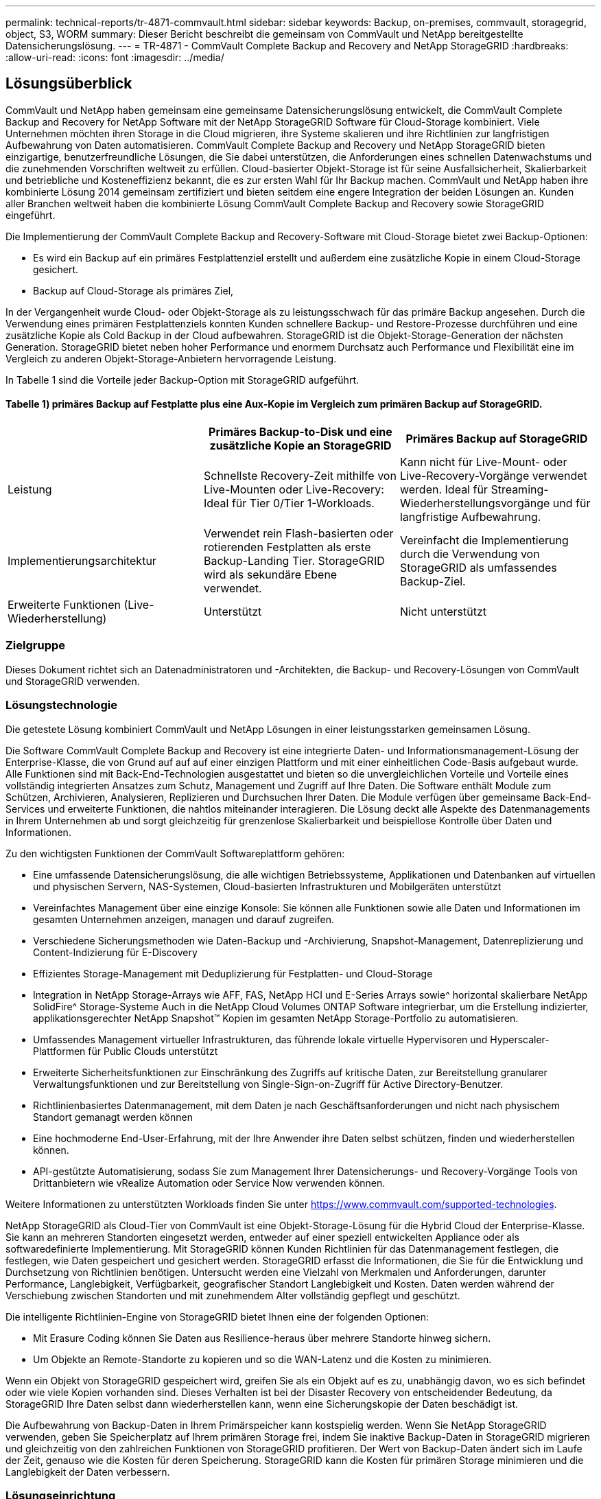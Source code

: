 ---
permalink: technical-reports/tr-4871-commvault.html 
sidebar: sidebar 
keywords: Backup, on-premises, commvault, storagegrid, object, S3, WORM 
summary: Dieser Bericht beschreibt die gemeinsam von CommVault und NetApp bereitgestellte Datensicherungslösung. 
---
= TR-4871 - CommVault Complete Backup and Recovery and NetApp StorageGRID
:hardbreaks:
:allow-uri-read: 
:icons: font
:imagesdir: ../media/




== Lösungsüberblick

CommVault und NetApp haben gemeinsam eine gemeinsame Datensicherungslösung entwickelt, die CommVault Complete Backup and Recovery for NetApp Software mit der NetApp StorageGRID Software für Cloud-Storage kombiniert. Viele Unternehmen möchten ihren Storage in die Cloud migrieren, ihre Systeme skalieren und ihre Richtlinien zur langfristigen Aufbewahrung von Daten automatisieren. CommVault Complete Backup and Recovery und NetApp StorageGRID bieten einzigartige, benutzerfreundliche Lösungen, die Sie dabei unterstützen, die Anforderungen eines schnellen Datenwachstums und die zunehmenden Vorschriften weltweit zu erfüllen. Cloud-basierter Objekt-Storage ist für seine Ausfallsicherheit, Skalierbarkeit und betriebliche und Kosteneffizienz bekannt, die es zur ersten Wahl für Ihr Backup machen. CommVault und NetApp haben ihre kombinierte Lösung 2014 gemeinsam zertifiziert und bieten seitdem eine engere Integration der beiden Lösungen an. Kunden aller Branchen weltweit haben die kombinierte Lösung CommVault Complete Backup and Recovery sowie StorageGRID eingeführt.

Die Implementierung der CommVault Complete Backup and Recovery-Software mit Cloud-Storage bietet zwei Backup-Optionen:

* Es wird ein Backup auf ein primäres Festplattenziel erstellt und außerdem eine zusätzliche Kopie in einem Cloud-Storage gesichert.
* Backup auf Cloud-Storage als primäres Ziel,


In der Vergangenheit wurde Cloud- oder Objekt-Storage als zu leistungsschwach für das primäre Backup angesehen. Durch die Verwendung eines primären Festplattenziels konnten Kunden schnellere Backup- und Restore-Prozesse durchführen und eine zusätzliche Kopie als Cold Backup in der Cloud aufbewahren. StorageGRID ist die Objekt-Storage-Generation der nächsten Generation. StorageGRID bietet neben hoher Performance und enormem Durchsatz auch Performance und Flexibilität eine im Vergleich zu anderen Objekt-Storage-Anbietern hervorragende Leistung.

In Tabelle 1 sind die Vorteile jeder Backup-Option mit StorageGRID aufgeführt.



==== Tabelle 1) primäres Backup auf Festplatte plus eine Aux-Kopie im Vergleich zum primären Backup auf StorageGRID.

[cols="1a,1a,1a"]
|===
|  | Primäres Backup-to-Disk und eine zusätzliche Kopie an StorageGRID | Primäres Backup auf StorageGRID 


 a| 
Leistung
 a| 
Schnellste Recovery-Zeit mithilfe von Live-Mounten oder Live-Recovery: Ideal für Tier 0/Tier 1-Workloads.
 a| 
Kann nicht für Live-Mount- oder Live-Recovery-Vorgänge verwendet werden. Ideal für Streaming-Wiederherstellungsvorgänge und für langfristige Aufbewahrung.



 a| 
Implementierungsarchitektur
 a| 
Verwendet rein Flash-basierten oder rotierenden Festplatten als erste Backup-Landing Tier. StorageGRID wird als sekundäre Ebene verwendet.
 a| 
Vereinfacht die Implementierung durch die Verwendung von StorageGRID als umfassendes Backup-Ziel.



 a| 
Erweiterte Funktionen (Live-Wiederherstellung)
 a| 
Unterstützt
 a| 
Nicht unterstützt

|===


=== Zielgruppe

Dieses Dokument richtet sich an Datenadministratoren und -Architekten, die Backup- und Recovery-Lösungen von CommVault und StorageGRID verwenden.



=== Lösungstechnologie

Die getestete Lösung kombiniert CommVault und NetApp Lösungen in einer leistungsstarken gemeinsamen Lösung.

Die Software CommVault Complete Backup and Recovery ist eine integrierte Daten- und Informationsmanagement-Lösung der Enterprise-Klasse, die von Grund auf auf auf einer einzigen Plattform und mit einer einheitlichen Code-Basis aufgebaut wurde. Alle Funktionen sind mit Back-End-Technologien ausgestattet und bieten so die unvergleichlichen Vorteile und Vorteile eines vollständig integrierten Ansatzes zum Schutz, Management und Zugriff auf Ihre Daten. Die Software enthält Module zum Schützen, Archivieren, Analysieren, Replizieren und Durchsuchen Ihrer Daten. Die Module verfügen über gemeinsame Back-End-Services und erweiterte Funktionen, die nahtlos miteinander interagieren. Die Lösung deckt alle Aspekte des Datenmanagements in Ihrem Unternehmen ab und sorgt gleichzeitig für grenzenlose Skalierbarkeit und beispiellose Kontrolle über Daten und Informationen.

Zu den wichtigsten Funktionen der CommVault Softwareplattform gehören:

* Eine umfassende Datensicherungslösung, die alle wichtigen Betriebssysteme, Applikationen und Datenbanken auf virtuellen und physischen Servern, NAS-Systemen, Cloud-basierten Infrastrukturen und Mobilgeräten unterstützt
* Vereinfachtes Management über eine einzige Konsole: Sie können alle Funktionen sowie alle Daten und Informationen im gesamten Unternehmen anzeigen, managen und darauf zugreifen.
* Verschiedene Sicherungsmethoden wie Daten-Backup und -Archivierung, Snapshot-Management, Datenreplizierung und Content-Indizierung für E-Discovery
* Effizientes Storage-Management mit Deduplizierung für Festplatten- und Cloud-Storage
* Integration in NetApp Storage-Arrays wie AFF, FAS, NetApp HCI und E-Series Arrays sowie^ horizontal skalierbare NetApp SolidFire^ Storage-Systeme Auch in die NetApp Cloud Volumes ONTAP Software integrierbar, um die Erstellung indizierter, applikationsgerechter NetApp Snapshot™ Kopien im gesamten NetApp Storage-Portfolio zu automatisieren.
* Umfassendes Management virtueller Infrastrukturen, das führende lokale virtuelle Hypervisoren und Hyperscaler-Plattformen für Public Clouds unterstützt
* Erweiterte Sicherheitsfunktionen zur Einschränkung des Zugriffs auf kritische Daten, zur Bereitstellung granularer Verwaltungsfunktionen und zur Bereitstellung von Single-Sign-on-Zugriff für Active Directory-Benutzer.
* Richtlinienbasiertes Datenmanagement, mit dem Daten je nach Geschäftsanforderungen und nicht nach physischem Standort gemanagt werden können
* Eine hochmoderne End-User-Erfahrung, mit der Ihre Anwender ihre Daten selbst schützen, finden und wiederherstellen können.
* API-gestützte Automatisierung, sodass Sie zum Management Ihrer Datensicherungs- und Recovery-Vorgänge Tools von Drittanbietern wie vRealize Automation oder Service Now verwenden können.


Weitere Informationen zu unterstützten Workloads finden Sie unter https://www.commvault.com/supported-technologies[].

NetApp StorageGRID als Cloud-Tier von CommVault ist eine Objekt-Storage-Lösung für die Hybrid Cloud der Enterprise-Klasse. Sie kann an mehreren Standorten eingesetzt werden, entweder auf einer speziell entwickelten Appliance oder als softwaredefinierte Implementierung. Mit StorageGRID können Kunden Richtlinien für das Datenmanagement festlegen, die festlegen, wie Daten gespeichert und gesichert werden. StorageGRID erfasst die Informationen, die Sie für die Entwicklung und Durchsetzung von Richtlinien benötigen. Untersucht werden eine Vielzahl von Merkmalen und Anforderungen, darunter Performance, Langlebigkeit, Verfügbarkeit, geografischer Standort Langlebigkeit und Kosten. Daten werden während der Verschiebung zwischen Standorten und mit zunehmendem Alter vollständig gepflegt und geschützt.

Die intelligente Richtlinien-Engine von StorageGRID bietet Ihnen eine der folgenden Optionen:

* Mit Erasure Coding können Sie Daten aus Resilience-heraus über mehrere Standorte hinweg sichern.
* Um Objekte an Remote-Standorte zu kopieren und so die WAN-Latenz und die Kosten zu minimieren.


Wenn ein Objekt von StorageGRID gespeichert wird, greifen Sie als ein Objekt auf es zu, unabhängig davon, wo es sich befindet oder wie viele Kopien vorhanden sind. Dieses Verhalten ist bei der Disaster Recovery von entscheidender Bedeutung, da StorageGRID Ihre Daten selbst dann wiederherstellen kann, wenn eine Sicherungskopie der Daten beschädigt ist.

Die Aufbewahrung von Backup-Daten in Ihrem Primärspeicher kann kostspielig werden. Wenn Sie NetApp StorageGRID verwenden, geben Sie Speicherplatz auf Ihrem primären Storage frei, indem Sie inaktive Backup-Daten in StorageGRID migrieren und gleichzeitig von den zahlreichen Funktionen von StorageGRID profitieren. Der Wert von Backup-Daten ändert sich im Laufe der Zeit, genauso wie die Kosten für deren Speicherung. StorageGRID kann die Kosten für primären Storage minimieren und die Langlebigkeit der Daten verbessern.



=== Lösungseinrichtung

Die StorageGRID-Umgebung bestand in der Lab-Einrichtung aus vier NetApp StorageGRID SG5712 Appliances, einem virtuellen primären Administrator-Node und einem virtuellen Gateway Node. Die SG5712 Appliance ist eine Entry-Level-Option – eine Basiskonfiguration. Durch die Auswahl von Optionen für Appliances mit höherer Performance, wie z. B. NetApp StorageGRID SG5760 oder SG6060, können deutliche Performance-Vorteile erzielt werden. Wenden Sie sich an Ihren NetApp StorageGRID Solution Architect, um Hilfe bei der Dimensionierung zu erhalten.

Die StorageGRID Richtlinie für Datensicherung verwendet für das Management und die Sicherung von Daten eine Richtlinie für integriertes Lifecycle Management (ILM). ILM-Regeln werden in einer Richtlinie von oben nach unten bewertet. Wir haben die in Tabelle 2 dargestellte ILM-Richtlinie implementiert.



==== Tabelle 2) StorageGRID ILM-Richtlinie

[cols="1a,1a,1a"]
|===
| ILM-Regel | Kriterien | Aufnahmeverhalten 


 a| 
Erasure Coding 2+1
 a| 
Objekte über 200 KB
 a| 
Ausgeglichen



 a| 
2 Kopien
 a| 
Alle Objekte
 a| 
Doppelte Provisionierung

|===
Die Standardregel für ILM 2 Kopien ist. Für diesen Test wurde die Regel Erasure Coding 2+1 auf jedes Objekt mit mindestens 200 KB angewendet. Die Standardregel wurde auf Objekte angewendet, die kleiner als 200 KB sind. Die Anwendung der Regeln auf diese Weise ist eine StorageGRID Best Practice.

Technische Details zu dieser Testumgebung finden Sie im Abschnitt Solution Design and Best Practices in der https://www.netapp.com/us/media/tr-4831.pdf["NetApp Scale-out-Datensicherung mit CommVault"] Technischer Bericht.



=== Dimensionierung

Wenden Sie sich an Ihre NetApp Datenschutzexperten, um Informationen zur spezifischen Dimensionierung für Ihre Umgebung zu erhalten. NetApp-Spezialisten können mit dem CommVault Total Backup Storage Calculator die Anforderungen an die Backup-Infrastruktur einschätzen. Für das Tool ist der Zugriff auf das CommVault Partner Portal erforderlich. Melden Sie sich bei Bedarf an, um darauf zuzugreifen.



=== Commvault Größeneingaben

Die folgenden Aufgaben können zur Durchführung einer Bestandsaufnahme für die Dimensionierung der Datensicherheitslösung verwendet werden:

* Identifizieren Sie die System- oder Applikations-/Datenbank-Workloads und die entsprechende Front-End-Kapazität (in Terabyte [TB]), die geschützt werden muss.
* Identifizieren Sie den VM-/Datei-Workload und ähnliche Front-End-Kapazität (TB), die geschützt werden muss.
* Identifizieren Sie Anforderungen für die kurzfristige und langfristige Datenaufbewahrung.
* Ermittlung der täglichen prozentualen Änderungsrate für die ermittelten Datensätze/Workloads
* Ermittlung des prognostizierten Datenwachstums in den nächsten 12, 24 und 36 Monaten
* Definieren Sie RTO und RPO für Datensicherung/Recovery entsprechend den geschäftlichen Anforderungen.


Wenn diese Informationen verfügbar sind, kann die Dimensionierung der Backup-Infrastruktur vorgenommen werden, was zu einer Aufschlüsselung der benötigten Speicherkapazitäten führt.



=== Leitfaden zur Größenbestimmung für StorageGRID

Bevor Sie die NetApp StorageGRID Dimensionierung durchführen, sollten Sie die folgenden Aspekte für Ihre Workloads berücksichtigen:

* Nutzbare Kapazität
* Worm-Modus
* Durchschnittliche Objektgröße
* Performance-Anforderungen erfüllt
* ILM-Richtlinie angewendet


Die nutzbare Kapazität muss der Größe des Backup-Workloads entsprechen, den Sie in StorageGRID gestaffelt haben, sowie dem Aufbewahrungszeitplan.

Wird der WORM-Modus aktiviert oder nicht? Wenn WORM in CommVault aktiviert ist, wird dadurch die Objektsperre auf StorageGRID konfiguriert. Dadurch wird die erforderliche Objektspeicher-Kapazität erhöht. Die erforderliche Kapazität variiert basierend auf der Aufbewahrungsdauer und der Anzahl der Objektänderungen bei jedem Backup.

Die durchschnittliche Objektgröße ist ein Eingabeparameter, der bei der Dimensionierung für die Performance in einer StorageGRID Umgebung hilft. Die durchschnittliche Objektgröße, die für einen CommVault-Workload verwendet wird, hängt vom Backup-Typ ab.

Tabelle 3 listet die durchschnittliche Objektgröße nach Backup-Typ auf und beschreibt, was der Restore-Prozess aus dem Objektspeicher liest.



==== Tabelle 3) Objektgröße und Wiederherstellungsverhalten für CommVault-Workloads

[cols="1a,1a,1a"]
|===
| Backup-Typ | Durchschnittliche Objektgröße | Wiederherstellungsverhalten 


 a| 
Erstellen Sie eine Zusatzkopie in StorageGRID
 a| 
32 MB
 a| 
Vollständiger Lesezugriff auf ein 32-MB-Objekt



 a| 
Leiten des Backups auf StorageGRID (Deduplizierung aktiviert)
 a| 
8 MB
 a| 
1 MB zufälliger Lesebereich



 a| 
Leiten Sie das Backup auf StorageGRID (Deduplizierung deaktiviert)
 a| 
32 MB
 a| 
Vollständiger Lesezugriff auf ein 32-MB-Objekt

|===
Darüber hinaus sind Sie über die Performance-Anforderungen für vollständige Backups und inkrementelle Backups in der Lage, die Dimensionierung für die StorageGRID Storage-Nodes zu bestimmen. StorageGRID Richtlinie für Information Lifecycle Management (ILM) Datensicherungsmethoden bestimmen die zur Speicherung von CommVault Backups benötigte Kapazität und wirken sich auf die Grid-Größe aus.

StorageGRID ILM-Replizierung ist einer von zwei Mechanismen, die StorageGRID zum Speichern von Objektdaten verwendet. Wenn StorageGRID einer ILM-Regel Objekte zuweist, die Daten repliziert, erstellt das System exakte Kopien der Objektdaten und speichert die Kopien auf Storage-Nodes.

Das Verfahren zur Einhaltung von Datenkonsistenz ist die zweite Methode, die von StorageGRID zum Speichern von Objektdaten verwendet wird. Wenn StorageGRID einer ILM-Regel Objekte zuweist, die für die Erstellung von Kopien, die nach Erasure codiert wurden, konfiguriert wird, werden Objektdaten in Datenfragmente unterteilt. Danach werden zusätzliche Paritätsfragmente berechnet und jedes Fragment auf einem anderen Storage Node gespeichert. Wenn auf ein Objekt zugegriffen wird, wird es anhand der gespeicherten Fragmente neu zusammengesetzt. Wenn ein Datenfragment oder ein Paritätsfragment beschädigt wird oder verloren geht, kann der Algorithmus zur Fehlerkorrektur ein neues Fragment unter Verwendung einer Untergruppe der verbleibenden Daten- und Paritätsfragmente erstellen.

Die beiden Mechanismen erfordern unterschiedliche Mengen an Storage, wie die folgenden Beispiele zeigen:

* Wenn Sie zwei replizierte Kopien speichern, verdoppelt sich Ihr Storage-Overhead.
* Wenn Sie eine 2 Kopie, die nach der Datenlöschung codiert wurde, speichern, erhöht sich Ihr Storage-Overhead um das 1.5-Fache.


Für die getestete Lösung wurde eine Entry-Level StorageGRID Implementierung an einem einzelnen Standort genutzt:

* Admin-Node: VMware Virtual Machine (VM)
* Load Balancer: VMware VM
* Storage-Nodes: 4 x SG5712 mit 4-TB-Laufwerken
* Primärer Admin-Node und Gateway-Node: VMware VMs mit den Mindestanforderungen für Produktions-Workloads


[NOTE]
====
StorageGRID unterstützt auch Load Balancer von Drittanbietern.

====
StorageGRID wird in der Regel an zwei oder mehr Standorten mit Datensicherungsrichtlinien implementiert, die Daten replizieren, um vor Ausfällen auf Node- und Site-Ebene zu schützen. Wenn Sie Ihre Daten in StorageGRID sichern, sind Ihre Daten durch mehrere Kopien oder durch Erasure Coding geschützt, durch das Daten zuverlässig durch einen Algorithmus getrennt und neu zusammengestellt werden.

Sie können das Sizing-Tool verwenden https://fusion.netapp.com["Fusion"] Zur Größenbeaufstellung des Rasters.



=== Skalierbarkeit

Ein NetApp StorageGRID System lässt sich mit weiteren Storage-Nodes erweitern, einem vorhandenen Standort neue Grid-Nodes hinzufügen oder ein neues Datacenter hinzufügen. Eine Erweiterung kann vorgenommen werden, ohne den Betrieb des aktuellen Systems zu unterbrechen.
StorageGRID skaliert die Performance mithilfe von Nodes mit höherer Performance für die Storage-Nodes oder der physischen Appliance mit dem Load Balancer und den Admin-Nodes oder durch einfaches Hinzufügen weiterer Nodes.

[NOTE]
====
Weitere Informationen zum erweitern des StorageGRID-Systems finden Sie unter https://docs.netapp.com/us-en/storagegrid-118/landing-expand/index.html["StorageGRID 11.8 Erweiterungsleitfaden"].

====


=== Hardwarespezifikationen für StorageGRID

Tabelle 4 beschreibt die in diesen Tests verwendete NetApp StorageGRID-Hardware. Die StorageGRID SG5712 Appliance mit 10 Gbit/s-Netzwerkbetrieb ist die Einstiegsoption und stellt eine Basiskonfiguration dar. Optional kann die SG5712 für 25-Gbit/s-Netzwerke konfiguriert werden.

Durch die Auswahl von Appliance-Optionen mit höherer Performance, wie z. B. NetApp StorageGRID SG5760, SG6060 oder All-Flash SGF6112 Appliances, können deutliche Performance-Vorteile erzielt werden. Wenden Sie sich an Ihren NetApp StorageGRID Solution Architect, um Hilfe bei der Dimensionierung zu erhalten.



==== Tabelle 4) Hardware-Spezifikationen der SG5712.

[cols="1a,1a,1a,1a,1a"]
|===
| Trennt | Menge | Festplatte | Nutzbare Kapazität | Netzwerk 


 a| 
StorageGRID SG5712 Appliances
 a| 
4
 a| 
48 x 4 TB (Nearline SAS-HDD)
 a| 
136 TB
 a| 
10 Gbit/s

|===


=== Softwareanforderungen von CommVault und StorageGRID

In den Tabellen 5 und 6 sind die Software-Anforderungen für die auf VMware Software installierte CommVault und NetApp StorageGRID Software zu unseren Tests aufgeführt. Vier MediaAgent Datenübertragungsmanager und ein CommServe-Server wurden installiert. In den Tests wurden 10-Gbit-s-Networking für die VMware Infrastruktur implementiert.



==== Tabelle 5) Gesamtsystemanforderungen für CommVault Software

[cols="1a,1a,1a,1a,1a,1a"]
|===
| Komponente | Menge | Datenspeicher | Größe | Gesamt | Gesamte erforderliche IOPS 


 a| 
CommServe Server
 a| 
1
 a| 
BETRIEBSSYSTEM
 a| 
500 GB
 a| 
500 GB
 a| 
k. A.



 a| 
 a| 
 a| 
SQL SERVER GESCHULT SIND
 a| 
500 GB
 a| 
500 GB
 a| 
k. A.



 a| 
MediaAgent
 a| 
4
 a| 
Virtuelle CPU (vCPU)
 a| 
16
 a| 
64
 a| 
k. A.



 a| 
 a| 
 a| 
RAM
 a| 
128 GB
 a| 
512
 a| 
k. A.



 a| 
 a| 
 a| 
BETRIEBSSYSTEM
 a| 
500 GB
 a| 
2 TB
 a| 
k. A.



 a| 
 a| 
 a| 
Index-Cache
 a| 
2 TB
 a| 
8 TB
 a| 
200+



 a| 
 a| 
 a| 
DDB
 a| 
2 TB
 a| 
8 TB
 a| 
200–80.000 K

|===
In der Testumgebung wurden ein primärer virtueller Administrator-Node und ein virtueller Gateway-Node auf VMware auf einem NetApp E-Series E2812 Storage-Array implementiert. Jeder Knoten befand sich auf einem separaten Server mit den in Tabelle 6 beschriebenen Mindestanforderungen an die Produktionsumgebung:



==== Tabelle 6) Anforderungen für virtuelle StorageGRID Admin-Nodes und Gateway-Nodes

[cols="1a,1a,1a,1a,1a"]
|===
| Node-Typ | Menge | VCPU | RAM | Storage 


 a| 
Gateway-Node
 a| 
1
 a| 
8
 a| 
24 GB
 a| 
100 GB LUN für das OS



 a| 
Administrator-Node
 a| 
1
 a| 
8
 a| 
24 GB
 a| 
100 GB LUN für das OS

200-GB-LUN für Administrator-Node-Tabellen

200 GB-LUN für das Admin-Node-Revisionsprotokoll

|===


=== Ausführen einer Datensicherung mit CommVault Complete Backup and Recovery and NetApp StorageGRID

Zur Konfiguration von NetApp StorageGRID mit CommVault Complete Backup and Recovery for NetApp wurden folgende Schritte durchgeführt, um StorageGRID als Cloud-Bibliothek innerhalb der CommVault Software hinzuzufügen.



=== Konfigurieren Sie CommVault mit NetApp StorageGRID

. Melden Sie sich beim CommVault Command Center an. Klicken Sie im linken Fensterbereich auf Storage > Cloud > Add, um das Dialogfeld Add Cloud anzuzeigen und darauf zu antworten:
+
image:commvault/add-cloud.png["Zusätzliche Cloud"]

. Wählen Sie für Typ die Option NetApp StorageGRID aus.
. Wählen Sie für MediaAgent alle mit der Cloud-Bibliothek verknüpften Optionen aus.
. Geben Sie unter Serverhost die IP-Adresse oder den Hostnamen des StorageGRID-Endpunkts und die Portnummer ein.
+
Folgen Sie den Schritten in der StorageGRID-Dokumentation auf https://docs.netapp.com/sgws-113/topic/com.netapp.doc.sg-admin/GUID-54FCAB84-143C-4A5D-B078-A837886BB242.html["So konfigurieren Sie einen Load Balancer-Endpunkt (Port)"]. Stellen Sie sicher, dass Sie über einen HTTPS-Port mit einem selbstsignierten Zertifikat und der IP-Adresse oder dem Domänennamen des StorageGRID-Endpunkts verfügen.

. Wenn Sie Deduplizierung verwenden möchten, aktivieren Sie diese Option und geben den Pfad zum Speicherort der Deduplizierungsdatenbank an.
. Klicken Sie auf Speichern .




=== Erstellen Sie einen Backup-Plan mit NetApp StorageGRID als primäres Ziel

. Wählen Sie im linken Fensterbereich Verwalten > Pläne aus, um das Dialogfeld Serverbackup-Plan erstellen anzuzeigen und darauf zu antworten.
+
image:commvault/create-server.png["Erstellen eines Server-Backup-Plans"]

. Geben Sie einen Plannamen ein.
. Wählen Sie das zuvor erstellte Backup-Ziel für den StorageGRID Simple Storage Service (S3) Storage aus.
. Geben Sie die gewünschte Backup-Aufbewahrungsfrist und das Recovery Point Objective (RPO) ein.
. Klicken Sie auf Speichern .




=== Starten Sie einen Backup-Job zum Schutz Ihrer Workloads mit CommVault Software und StorageGRID

So starten Sie einen Backup-Job von CommVault Complete Backup and Recovery to StorageGRID:

. Navigieren Sie im CommVault Command Center zu Protect > Virtualization.
. Fügen Sie einen VMware vCenter Server-Hypervisor hinzu.
. Klicken Sie auf den Hypervisor, den Sie gerade hinzugefügt haben.
. Klicken Sie auf VM-Gruppe hinzufügen, um auf das Dialogfeld VM-Gruppe hinzufügen zu antworten, damit Sie die vCenter-Umgebung sehen können, die Sie schützen möchten.
+
image:commvault/add-vm-group.png["Fügen Sie eine VM-Gruppe hinzu"]

. Wählen Sie einen Datenspeicher, eine VM oder eine Sammlung von VMs aus und geben Sie einen Namen dafür ein.
. Wählen Sie den Backup-Plan aus, den Sie in der vorherigen Aufgabe erstellt haben.
. Klicken Sie auf Speichern, um die erstellte VM-Gruppe anzuzeigen.
. Wählen Sie oben rechts im VM-Gruppenfenster die Option Backup:
+
image:commvault/vm-group.png["VM-Gruppe"]

. Wählen Sie als Sicherungsebene die Option voll aus, fordern Sie (optional) eine E-Mail an, wenn die Sicherung abgeschlossen ist, und klicken Sie dann auf OK, um den Sicherungsauftrag zu starten:
+
image:commvault/backup-level.png["Backup-Ebene"]

. Navigieren Sie zur Seite mit der Jobzusammenfassung, um die Jobmetriken anzuzeigen:
+
image:commvault/job-summary.png["Zusammenfassung Des Jobs"]





=== Performance-Baseline-Tests

Tabelle 7 enthält die Ergebnisse unserer grundlegenden Performance-Tests. Beim Aux-Kopiervorgang haben vier CommVault MediaAgents Daten auf einem NetApp AFF A300-System gesichert und eine zusätzliche Kopie auf NetApp StorageGRID erstellt. Details zur Test-Setup-Umgebung finden Sie im Abschnitt Solution Design and Best Practices in der https://www.netapp.com/us/media/tr-4831.pdf["NetApp Scale-out-Datensicherung mit CommVault"] Technischer Bericht.

Die Tests wurden mit 100 VMs und 1000 VMs durchgeführt, wobei beide Tests mit einer Kombination aus Windows und CentOS VMs 50/50 durchgeführt wurden.



==== Tabelle 7) Baseline-Performance-Tests.

[cols="1a,1a,1a"]
|===
| Betrieb | Backup-Geschwindigkeit | Wiederherstellungsgeschwindigkeit 


 a| 
Aux-Kopie
 a| 
2 TB/Stunde
 a| 
1.27 TB/Stunde



 a| 
Direkt zum und vom Objekt (Deduplizierung ein)
 a| 
2.2 TB/Stunde
 a| 
1.22 TB/Stunde

|===
Um eine Performance-Steigerung zu testen, wurden 2.5 Millionen Objekte gelöscht. Wie in den Abbildungen 2 und 3 dargestellt, wurde die Löschung in weniger als 3 Stunden abgeschlossen und mehr als 80 TB an Speicherplatz freigegeben. Der Löschvorgang begann um 10:30 UHR.



==== Abbildung 1) Löschen von 2.5 Millionen Objekten (80 TB) in weniger als 3 Stunden

image:commvault/obj-time.png["Objekte im Laufe der Zeit"]



==== Abbildung 2) Freigabe von bis zu 80 TB Storage in weniger als 3 Stunden

image:commvault/storage-time.png["Langfristig gespeichert werden"]



=== Empfehlung Zur Bucket-Konsistenzstufe

Mit NetApp StorageGRID kann der Endbenutzer die Konsistenzstufe für Vorgänge auswählen, die für Objekte in S3-Buckets (Simple Storage Service) durchgeführt werden.

CommVault MediaAgents sind die Data Mover in einer CommVault-Umgebung. In den meisten Fällen werden MediaAgents so konfiguriert, dass sie lokal in einen primären StorageGRID-Standort schreiben. Aus diesem Grund wird eine hohe Konsistenz innerhalb eines lokalen primären Standorts empfohlen. Beachten Sie die folgenden Richtlinien, wenn Sie die Konsistenzstufe für CommVault Buckets festlegen, die in StorageGRID erstellt wurden.

[NOTE]
====
 If you have a Commvault version earlier than 11.0.0 - Service Pack 16, consider upgrading Commvault to the newest version. If that is not an option, be sure to follow the guidelines for your version.
====
* CommVault-Versionen vor 11.0.0 - Service Pack 16.* in Versionen vor 11.0.0 - Service Pack 16 führt CommVault S3 HEAD und GET-Operationen an nicht vorhandenen Objekten als Teil des Wiederherstellungs- und Beschneidungsprozesses durch. Wenn Sie die Konsistenzstufe für Bucket auf starke Standorte festlegen, wird die optimale Konsistenzstufe für CommVault Backups auf StorageGRID erreicht.
* CommVault-Versionen 11.0.0 - Service Pack 16 und höher.* in Version 11.0.0 - Service Pack 16 und höher wird die Anzahl der S3-HEAD- und GET-Vorgänge für nicht vorhandene Objekte minimiert. Setzen Sie die Standard-Bucket-Konsistenzstufe auf „Read-after-New-write“, um eine hohe Konsistenzstufe in der CommVault- und StorageGRID-Umgebung zu gewährleisten.




=== Weitere Informationen

Sehen Sie sich die folgenden Dokumente und/oder Websites an, um mehr über die in diesem Dokument beschriebenen Informationen zu erfahren:

* StorageGRID 11.8 Dokumentationszentrum +
https://docs.netapp.com/us-en/storagegrid-118/[]
* NetApp Produktdokumentation +
https://docs.netapp.com[]
* CommVault Dokumentation +
https://documentation.commvault.com/2024/essential/index.html[]

